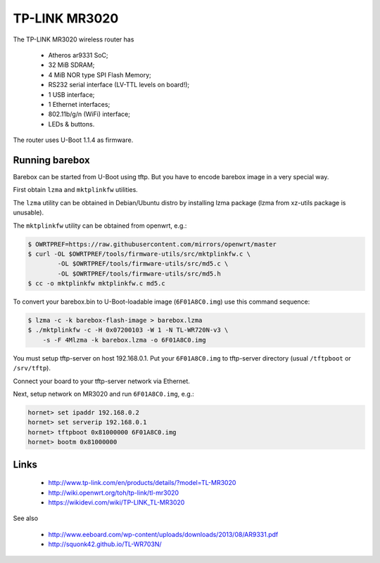 TP-LINK MR3020
==============

The TP-LINK MR3020 wireless router has

  * Atheros ar9331 SoC;
  * 32 MiB SDRAM;
  * 4 MiB NOR type SPI Flash Memory;
  * RS232 serial interface (LV-TTL levels on board!);
  * 1 USB interface;
  * 1 Ethernet interfaces;
  * 802.11b/g/n (WiFi) interface;
  * LEDs & buttons.

The router uses U-Boot 1.1.4 as firmware.

Running barebox
---------------

Barebox can be started from U-Boot using tftp.
But you have to encode barebox image in a very special way.

First obtain ``lzma`` and ``mktplinkfw`` utilities.

The ``lzma`` utility can be obtained in Debian/Ubuntu
distro by installing lzma package
(lzma from xz-utils package is unusable).

The ``mktplinkfw`` utility can be obtained from openwrt, e.g.:

.. code-block:: sh

  $ OWRTPREF=https://raw.githubusercontent.com/mirrors/openwrt/master
  $ curl -OL $OWRTPREF/tools/firmware-utils/src/mktplinkfw.c \
          -OL $OWRTPREF/tools/firmware-utils/src/md5.c \
          -OL $OWRTPREF/tools/firmware-utils/src/md5.h
  $ cc -o mktplinkfw mktplinkfw.c md5.c

To convert your barebox.bin to U-Boot-loadable image (``6F01A8C0.img``)
use this command sequence:

.. code-block:: sh

  $ lzma -c -k barebox-flash-image > barebox.lzma
  $ ./mktplinkfw -c -H 0x07200103 -W 1 -N TL-WR720N-v3 \
      -s -F 4Mlzma -k barebox.lzma -o 6F01A8C0.img

You must setup tftp-server on host 192.168.0.1.
Put your ``6F01A8C0.img`` to tftp-server directory
(usual ``/tftpboot`` or ``/srv/tftp``).

Connect your board to your tftp-server network via Ethernet.

Next, setup network on MR3020 and run ``6F01A8C0.img``, e.g.:

.. code-block:: console

  hornet> set ipaddr 192.168.0.2
  hornet> set serverip 192.168.0.1
  hornet> tftpboot 0x81000000 6F01A8C0.img
  hornet> bootm 0x81000000


Links
-----

  * http://www.tp-link.com/en/products/details/?model=TL-MR3020
  * http://wiki.openwrt.org/toh/tp-link/tl-mr3020
  * https://wikidevi.com/wiki/TP-LINK_TL-MR3020

See also

  * http://www.eeboard.com/wp-content/uploads/downloads/2013/08/AR9331.pdf
  * http://squonk42.github.io/TL-WR703N/
